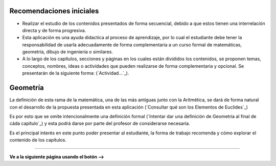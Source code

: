 Recomendaciones iniciales
=============================

- Realizar el estudio de los contenidos presentados de forma secuencial, debido a que estos tienen una interrelación directa y de forma progresiva.

- Esta aplicación es una ayuda didactica al proceso de aprendizaje, por lo cual el estudiante debe tener la responsabilidad de usarla adecuadamente de forma complementaria a un curso formal de matemáticas, geometría, dibujo de ingeniería o similares.

- A lo largo de los capítulos, secciones y páginas en los cuales están divididos los contenidos, se proponen temas, conceptos, nombres, ideas o actividades que pueden realizarse de forma complementaria y opcional. Se presentarán de la siguiente forma:  (`Actividad...`_).


Geometría
==================

La definición de esta rama de la matemática, una de las más antiguas junto con la Aritmética, 
se dará de forma natural con el desarrollo de la propuesta presentada en esta aplicación
(`Consultar qué son los Elementos de Euclides`_)

Es por esto que se omite intencionalmente una definición formal 
(`Intentar dar una definición de Geometría al final de cáda capítulo`_) y esta podrá
darse por parte del profesor de considerarse necesaria.

Es el principal interés en este punto poder presentar al estudiante, la forma de trabajo
recomenda y cómo explorar el contenido de los capítulos.

------------------------

**Ve a la siguiente página usando el botón -->**
